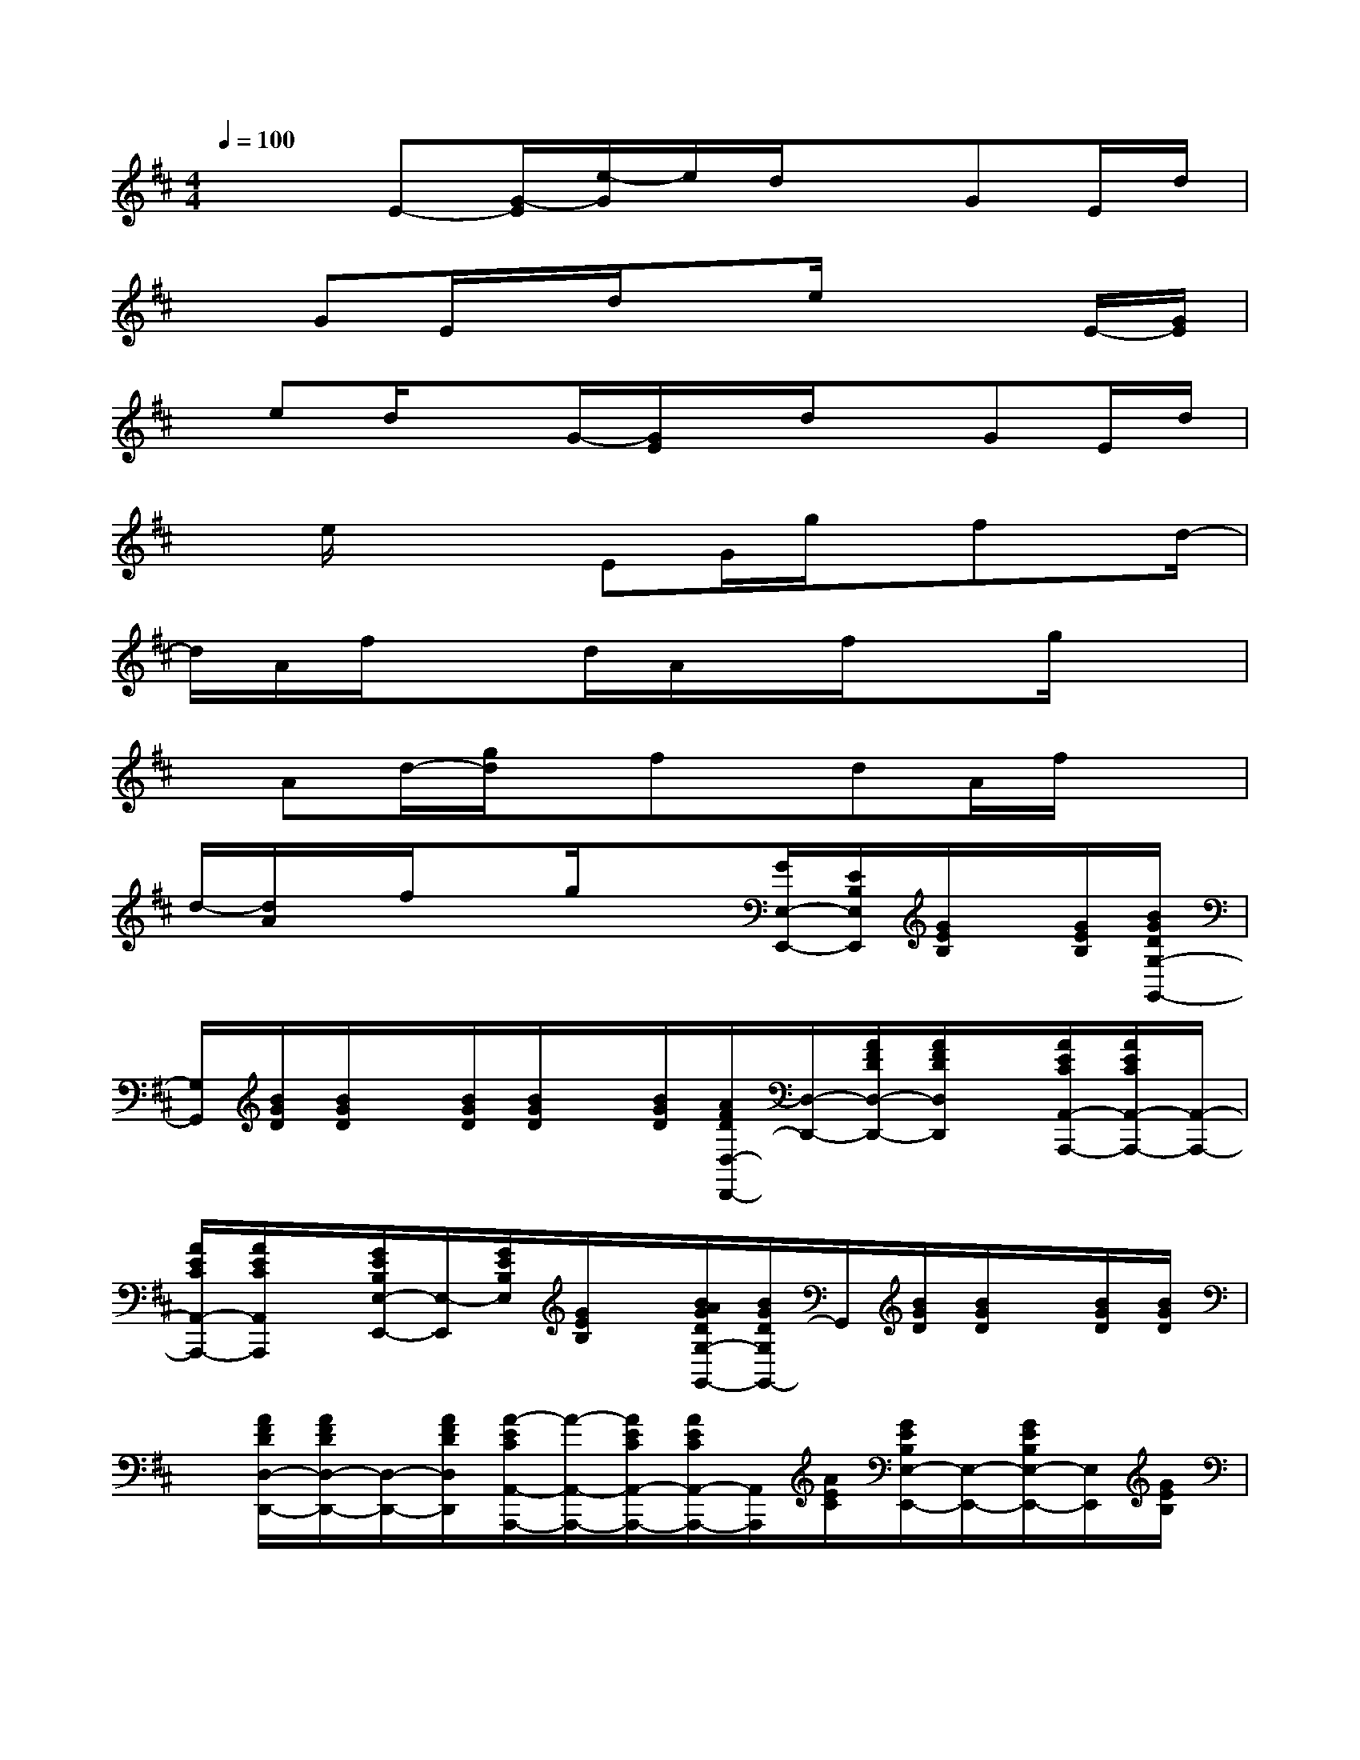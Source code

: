 X:1
T:
M:4/4
L:1/8
Q:1/4=100
K:D%2sharps
V:1
x2E-[G/2-E/2][e/2-G/2]e/2d/2xGE/2d/2|
xGE/2x/2d/2xe/2x2E/2-[G/2E/2]|
x/2ed/2xG/2-[G/2E/2]x/2d/2xGE/2d/2|
xe/2x2EG/2g/2x/2fx/2d/2-|
d/2A/2f/2x3/2d/2A/2x/2f/2xg/2x3/2|
x/2Ad/2-[g/2d/2]x/2fx/2dA/2f/2x3/2|
d/2-[d/2A/2]x/2f/2xg/2x3/2[G/2E,/2-E,,/2-][E/2B,/2E,/2E,,/2][G/2E/2B,/2]x/2[G/2E/2B,/2][B/2G/2D/2G,/2-G,,/2-]|
[G,/2G,,/2][B/2G/2D/2][B/2G/2D/2]x/2[B/2G/2D/2][B/2G/2D/2]x/2[B/2G/2D/2][A/2F/2D/2D,/2-D,,/2-][D,/2-D,,/2-][A/2F/2D/2D,/2-D,,/2-][A/2F/2D/2D,/2D,,/2]x/2[A/2E/2C/2A,,/2-A,,,/2-][A/2E/2C/2A,,/2-A,,,/2-][A,,/2-A,,,/2-]|
[A/2E/2C/2A,,/2-A,,,/2-][A/2E/2C/2A,,/2A,,,/2]x/2[G/2E/2B,/2E,/2-E,,/2-][E,/2-E,,/2][G/2E/2B,/2E,/2][G/2E/2B,/2]x/2[B/2A/2G/2D/2G,/2-G,,/2-][B/2G/2D/2G,/2G,,/2-]G,,/2[B/2G/2D/2][B/2G/2D/2]x/2[B/2G/2D/2][B/2G/2D/2]|
x/2[A/2F/2D/2D,/2-D,,/2-][A/2F/2D/2D,/2-D,,/2-][D,/2-D,,/2-][A/2F/2D/2D,/2D,,/2][A/2-E/2C/2A,,/2-A,,,/2-][A/2-A,,/2-A,,,/2-][A/2E/2C/2A,,/2-A,,,/2-][A/2E/2C/2A,,/2-A,,,/2-][A,,/2A,,,/2][A/2E/2C/2][G/2E/2B,/2E,/2-E,,/2-][E,/2-E,,/2-][G/2E/2B,/2E,/2-E,,/2-][E,/2E,,/2][G/2E/2B,/2]|
[B/2G/2F/2D/2G,/2G,,/2-][B/2G/2D/2G,,/2]x/2[B/2G/2D/2][B/2G/2D/2]x/2[B/2G/2D/2][B/2G/2D/2]x/2[A/2F/2D/2D,/2-D,,/2-][A/2F/2D/2D,/2-D,,/2-][D,/2-D,,/2-][A/2F/2D/2D,/2D,,/2][A/2E/2C/2A,,/2-A,,,/2-][A,,/2-A,,,/2-][A/2E/2C/2A,,/2-A,,,/2-]|
[A/2E/2C/2A,,/2-A,,,/2-][A,,/2A,,,/2][A/2E/2C/2][G/2E/2B,/2E,,/2-E,,,/2-][E,,/2-E,,,/2-][G/2E/2B,/2E,,/2-E,,,/2][G/2E/2B,/2E,,/2]x/2[B/2G/2D/2G,,/2-G,,,/2-][B/2G/2D/2G,,/2G,,,/2]x/2[B/2G/2D/2][B/2G/2D/2]x/2[B/2G/2D/2][B/2G/2D/2]|
x/2[A/2F/2D/2D,/2D,,/2][A3/2-F3/2D3/2D,3/2-D,,3/2-][A/2D,/2D,,/2]x/2[A/2E/2C/2A,,/2A,,,/2][A/2-E/2-C/2-][A/2-E/2-C/2A,,/2-A,,,/2-][A/2E/2A,,/2A,,,/2]E/2[G/2E,,/2-E,,,/2-][G/2E/2E,,/2-E,,,/2]E,,/2[G/2E/2B,/2]|
[B/2G/2D/2G,,/2-G,,,/2]G,,/2[B/2G/2D/2][B/2G/2D/2]x/2[B/2G/2D/2][B/2G/2D/2]x/2[B/2G/2D/2][A/2F/2D/2D,,/2-D,,,/2-][D,,/2-D,,,/2-][A/2F/2D/2D,,/2-D,,,/2-][A/2F/2D/2D,,/2D,,,/2]x/2[A/2E/2C/2A,,/2-A,,,/2-][A/2E/2C/2A,,/2-A,,,/2-]|
[A,,/2-A,,,/2-][A/2E/2C/2A,,/2-A,,,/2-][A/2E/2C/2A,,/2A,,,/2]x/2[G/2E/2B,/2E,/2-E,,/2-][G/2E/2B,/2E,/2-E,,/2-][E,/2-E,,/2-][G/2E/2B,/2E,/2E,,/2][B/2-G/2-E/2D/2-G,/2G,,/2][BGD][B/2G/2D/2]x/2[B/2G/2D/2][B/2G/2D/2]x/2|
[B/2G/2D/2][A/2F/2D/2D,/2-D,,/2-][D,/2-D,,/2-][A/2F/2D/2D,/2-D,,/2-][A/2F/2D/2D,/2D,,/2]x/2[A/2E/2C/2A,,/2-A,,,/2-][A/2E/2C/2A,,/2-A,,,/2-][A,,/2-A,,,/2-][A/2E/2C/2A,,/2-A,,,/2-][A/2E/2C/2A,,/2A,,,/2]x/2[G/2E/2B,/2E,,/2-E,,,/2-][G/2E/2B,/2E,,/2-E,,,/2-][E,,/2-E,,,/2-][G/2E/2B,/2E,,/2E,,,/2]